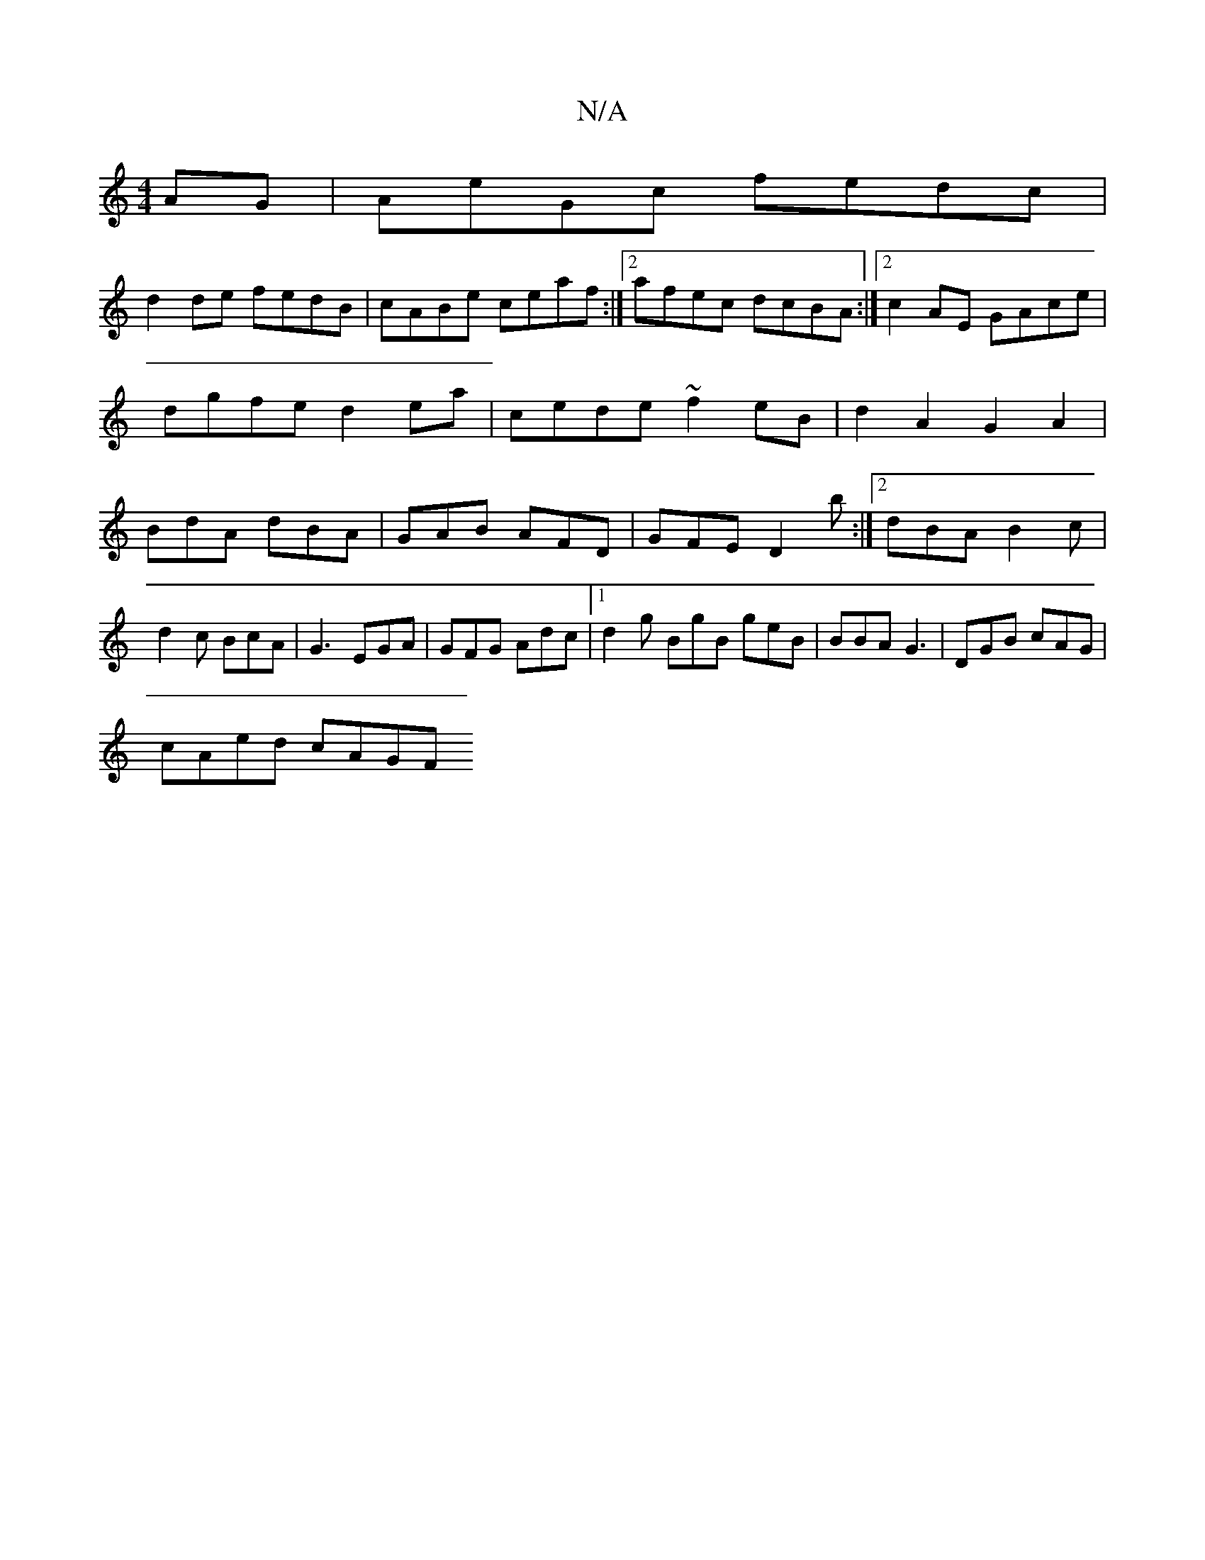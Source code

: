X:1
T:N/A
M:4/4
R:N/A
K:Cmajor
AG|AeGc fedc|
d2 de fedB|cABe ceaf:|[2 afec dcBA:|2 c2 AE GAce|dgfe d2 ea|cede ~f2eB | d2A2 G2A2 | BdA dBA | GAB AFD | GFE D2b:|2 dBA B2c|d2c BcA|G3 EGA|GFG Adc|1 d2g BgB geB|BBA G3|DGB cAG|
cAed cAGF
